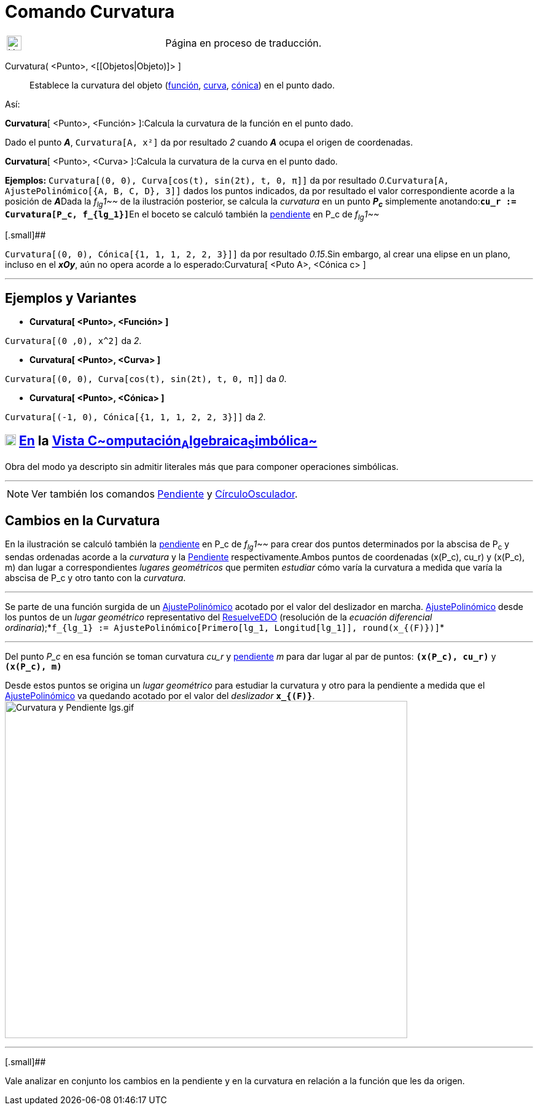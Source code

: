 = Comando Curvatura
:page-revisar:
:page-en: commands/Curvature
ifdef::env-github[:imagesdir: /es/modules/ROOT/assets/images]

[width="100%",cols="50%,50%",]
|===
a|
image:24px-UnderConstruction.png[UnderConstruction.png,width=24,height=24]

|Página en proceso de traducción.
|===

Curvatura( <Punto>, <[[Objetos|Objeto)]> ]::
  Establece la curvatura del objeto (xref:/Funciones.adoc[función], xref:/Curvas.adoc[curva],
  xref:/Secciones_Cónicas.adoc[cónica]) en el punto dado.

Así:

*Curvatura*[ <Punto>, <Función> ]:Calcula la curvatura de la función en el punto dado.

[EXAMPLE]
====

Dado el punto *_A_*, `++Curvatura[A, x²]++` da por resultado _2_ cuando *_A_* ocupa el origen de coordenadas.

====

*Curvatura*[ <Punto>, <Curva> ]:Calcula la curvatura de la curva en el punto dado.

[EXAMPLE]
====

*Ejemplos:* `++Curvatura[(0, 0), Curva[cos(t), sin(2t), t, 0, π]]++` da por resultado
_0_.`++Curvatura[A, AjustePolinómico[{A, B, C, D}, 3]]++` dados los puntos indicados, da por resultado el valor
correspondiente acorde a la posición de **_A_**Dada la _f~lg~1~~_ de la ilustración posterior, se calcula la _curvatura_
en un punto *_P~c~_* simplemente anotando:**`++cu_r := Curvatura[P_c, f_{lg_1}]++`**En el boceto se calculó también la
xref:/commands/Pendiente.adoc[pendiente] en P_c de _f~lg~1~~_

====

[.small]##

[EXAMPLE]
====

`++Curvatura[(0, 0), Cónica[{1, 1, 1, 2, 2, 3}]]++` da por resultado _0.15_.Sin embargo, al crear una elipse en un
plano, incluso en el *_xOy_*, aún no opera acorde a lo esperado:Curvatura[ <Puto A>, <Cónica c> ]

====

'''''

== Ejemplos y Variantes

* *Curvatura[ <Punto>, <Función> ]*

[EXAMPLE]
====

`++Curvatura[(0 ,0), x^2]++` da _2_.

====

* *Curvatura[ <Punto>, <Curva> ]*

[EXAMPLE]
====

`++Curvatura[(0, 0), Curva[cos(t), sin(2t), t, 0, π]]++` da _0_.

====

* *Curvatura[ <Punto>, <Cónica> ]*

[EXAMPLE]
====

`++Curvatura[(-1, 0), Cónica[{1, 1, 1, 2, 2, 3}]]++` da _2_.

====

== xref:/Vista_CAS.adoc[image:18px-Menu_view_cas.svg.png[Menu view cas.svg,width=18,height=18]] xref:/commands/Comandos_Específicos_CAS_(Cálculo_Avanzado).adoc[En] la xref:/Vista_CAS.adoc[Vista C~[.small]#omputación#~A~[.small]#lgebraica#~S~[.small]#imbólica#~]

Obra del modo ya descripto sin admitir literales más que para componer operaciones simbólicas.

'''''

[NOTE]
====

Ver también los comandos xref:/commands/Pendiente.adoc[Pendiente] y
xref:/commands/CírculoOsculador.adoc[CírculoOsculador].

====

== Cambios en la Curvatura

En la ilustración se calculó también la xref:/commands/Pendiente.adoc[pendiente] en P_c de _f~lg~1~~_ para crear dos
puntos determinados por la abscisa de P~c~ y sendas ordenadas acorde a la _curvatura_ y la
xref:/commands/Pendiente.adoc[Pendiente] respectivamente.Ambos puntos de coordenadas (x(P_c), cu_r) y (x(P_c), m) dan
lugar a correspondientes _lugares geométricos_ que permiten _estudiar_ cómo varía la curvatura a medida que varía la
abscisa de P_c y otro tanto con la _curvatura_.

'''''

[.small]#Se parte de una función surgida de un xref:/commands/AjustePolinómico.adoc[AjustePolinómico] acotado por el
valor del deslizador en marcha. xref:/commands/AjustePolinómico.adoc[AjustePolinómico] desde los puntos de un _lugar
geométrico_ representativo del xref:/commands/ResuelveEDO.adoc[ResuelveEDO] (resolución de la _ecuación diferencial
ordinaria_);*`++f_{lg_1} := AjustePolinómico[Primero[lg_1, Longitud[lg_1]], round(x_{(F)})]++`*#

'''''

Del punto _P_c_ en esa función se toman curvatura _cu_r_ y xref:/commands/Pendiente.adoc[pendiente] _m_ para dar lugar
al par de puntos: *`++(x(P_c), cu_r)++`* y *`++(x(P_c), m)++`*

Desde estos puntos se origina un _lugar geométrico_ para estudiar la curvatura y otro para la pendiente a medida que el
xref:/commands/AjustePolinómico.adoc[AjustePolinómico] va quedando acotado por el valor del _deslizador_
*`++x_{(F)}++`*.image:Curvatura_y_Pendiente_lgs.gif[Curvatura y Pendiente lgs.gif,width=655,height=549]

'''''

[.small]##

[.small]#Vale analizar en conjunto los cambios en la pendiente y en la curvatura en relación a la función que les da
origen.#
